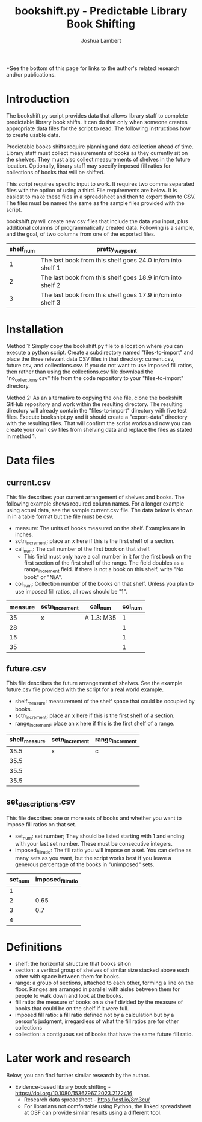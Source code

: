 #+TITLE: bookshift.py - Predictable Library Book Shifting
#+AUTHOR: Joshua Lambert

*See the bottom of this page for links to the author's related research and/or publications.

* Introduction
The bookshift.py script provides data that allows library staff to complete predictable library book shifts. It can do that only when someone creates appropriate data files for the script to read. The following instructions how to create usable data.

Predictable books shifts require planning and data collection ahead of time. Library staff must collect measurements of books as they currently sit on the shelves. They must also collect measurements of shelves in the future location. Optionally, library staff may specify imposed fill ratios for collections of books that will be shifted.

This script requires specific input to work. It requires two comma separated files with the option of using a third. File requirements are below. It is easiest to make these files in a spreadsheet and then to export them to CSV. The files must be named the same as the sample files provided with the script.

bookshift.py will create new csv files that include the data you input, plus additional columns of programmatically created data. Following is a sample, and the goal, of two columns from one of the exported files.

| shelf_num | pretty_waypoint                                            |
|-----------+------------------------------------------------------------|
|         1 | The last book from this shelf goes 24.0 in/cm into shelf 1 |
|         2 | The last book from this shelf goes 18.9 in/cm into shelf 2 |
|         3 | The last book from this shelf goes 17.9 in/cm into shelf 3 |

* Installation
Method 1: Simply copy the bookshift.py file to a location where you can execute a python script. Create a subdirectory named "files-to-import" and place the three relevant data CSV files in that directory: current.csv, future.csv, and collections.csv. If you do not want to use imposed fill ratios, then rather than using the collections.csv file download the "no_collections.csv" file from the code repository to your "files-to-import" directory. 

Method 2: As an alternative to copying the one file, clone the bookshift GitHub repository and work within the resulting directory. The resulting directory will already contain the "files-to-import" directory with five test files. Execute bookshipt.py and it should create a "export-data" directory with the resulting files. That will confirm the script works and now you can create your own csv files from shelving data and replace the files as stated in method 1.

* Data files
** current.csv
This file describes your current arrangement of shelves and books. The following example shows required column names. For a longer example using actual data, see the sample current.csv file. The data below is shown in in a table format but the file must be csv.
- measure: The units of books measured on the shelf. Examples are in inches.
- sctn_increment: place an x here if this is the first shelf of a section.
- call_num: The call number of the first book on that shelf.
  - This field must only have a call number in it for the first book on the first section of the first shelf of the range. The field doubles as a range_increment field. If there is not a book on this shelf, write "No book" or "N/A".
- col_num: Collection number of the books on that shelf. Unless you plan to use imposed fill ratios, all rows should be "1".

|measure      |sctn_increment   |call_num            |col_num            |
|-------------+-----------------+--------------------+-------------------|
|35           |x                |A 1.3: M35          |1                  |
|28           |                 |                    |1                  |
|15           |                 |                    |1                  |
|35           |                 |                    |1                  |

** future.csv
This file describes the future arrangement of shelves. See the example future.csv file provided with the script for a real world example.
- shelf_measure: measurement of the shelf space that could be occupied by books.
- sctn_increment: place an x here if this is the first shelf of a section.
- range_increment: place an x here if this is the first shelf of a range.

|shelf_measure  |sctn_increment |range_increment|
|---------------+---------------+---------------|
|35.5           |x              |c              |
|35.5           |               |               |
|35.5           |               |               |
|35.5           |               |               |

** set_descriptions.csv
This file describes one or more sets of books and whether you want to impose fill ratios on that set.
- set_num: set number; They should be listed starting with 1 and ending with your last set number. These must be consecutive integers.
- imposed_fill_ratio: The fill ratio you will impose on a set. You can define as many sets as you want, but the script works best if you leave a generous percentage of the books in "unimposed" sets.

|set_num        |imposed_fill_ratio|
|---------------+------------------|
|1              |                  |
|2              |0.65              |
|3              |0.7               |
|4              |                  |

* Definitions
- shelf: the horizontal structure that books sit on
- section: a vertical group of shelves of similar size stacked above each other with space between them for books.
- range: a group of sections, attached to each other, forming a line on the floor. Ranges are arranged in parallel with aisles between them for people to walk down and look at the books.
- fill ratio: the measure of books on a shelf divided by the measure of books that could be on the shelf if it were full.
- imposed fill ratio: a fill ratio defined not by a calculation but by a person's judgment, irregardless of what the fill ratios are for other collections
- collection: a contiguous set of books that have the same future fill ratio.

* Later work and research
Below, you can find further similar research by the author.
- Evidence-based library book shifting - https://doi.org/10.1080/15367967.2023.2172416
  - Research data spreadsheet - https://osf.io/8m3cu/
  - For librarians not comfortable using Python, the linked spreadsheet at OSF can provide similar results using a different tool.
